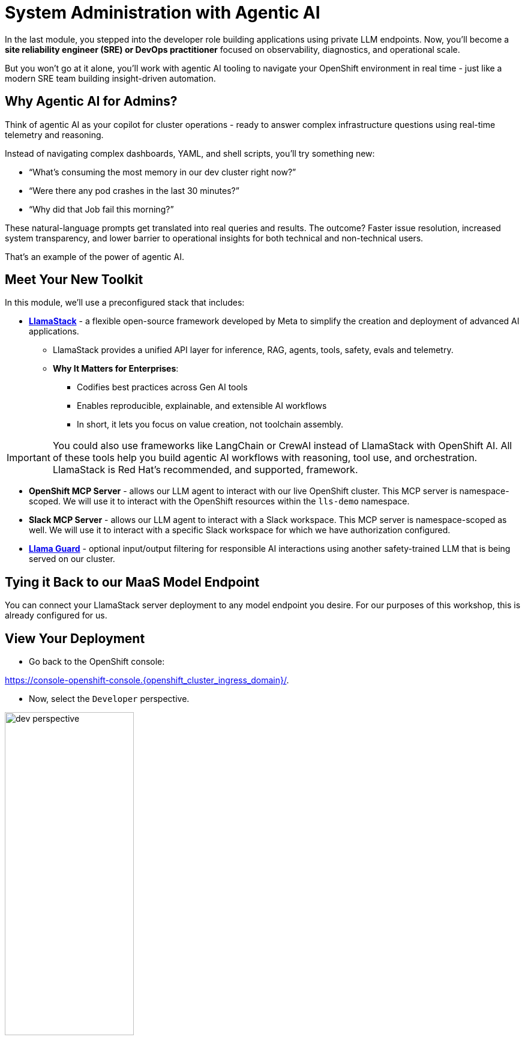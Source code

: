 :imagesdir: ../assets/images
[#agentic-ai]
= System Administration with Agentic AI 

In the last module, you stepped into the developer role building applications using private LLM endpoints. Now, you'll become a **site reliability engineer (SRE) or DevOps practitioner** focused on observability, diagnostics, and operational scale. 

But you won't go at it alone, you'll work with agentic AI tooling to navigate your OpenShift environment in real time - just like a modern SRE team building insight-driven automation.

== Why Agentic AI for Admins?

Think of agentic AI as your copilot for cluster operations - ready to answer complex infrastructure questions using real-time telemetry and reasoning. 

Instead of navigating complex dashboards, YAML, and shell scripts, you'll try something new:

* “What’s consuming the most memory in our dev cluster right now?”

* “Were there any pod crashes in the last 30 minutes?”

* “Why did that Job fail this morning?”

These natural-language prompts get translated into real queries and results. The outcome? Faster issue resolution, increased system transparency, and lower barrier to operational insights for both technical and non-technical users.

That's an example of the power of agentic AI.

== Meet Your New Toolkit

In this module, we'll use a preconfigured stack that includes:

* **https://github.com/meta-llama/llama-stack[LlamaStack]** - a flexible open-source framework developed by Meta to simplify the creation and deployment of advanced AI applications.
** LlamaStack provides a unified API layer for inference, RAG, agents, tools, safety, evals and telemetry.
** **Why It Matters for Enterprises**:
*** Codifies best practices across Gen AI tools
*** Enables reproducible, explainable, and extensible AI workflows
*** In short, it lets you focus on value creation, not toolchain assembly.

IMPORTANT: You could also use frameworks like LangChain or CrewAI instead of LlamaStack with OpenShift AI. All of these tools help you build agentic AI workflows with reasoning, tool use, and orchestration. LlamaStack is Red Hat's recommended, and supported, framework.

* **OpenShift MCP Server**  - allows our LLM agent to interact with our live OpenShift cluster. This MCP server is namespace-scoped. We will use it to interact with the OpenShift resources within the `lls-demo` namespace.

* **Slack MCP Server** - allows our LLM agent to interact with a Slack workspace. This MCP server is namespace-scoped as well. We will use it to interact with a specific Slack workspace for which we have authorization configured.

* **https://huggingface.co/meta-llama/Llama-Guard-3-1B[Llama Guard]** - optional input/output filtering for responsible AI interactions using another safety-trained LLM that is being served on our cluster.

== Tying it Back to our MaaS Model Endpoint

You can connect your LlamaStack server deployment to any model endpoint you desire. For our purposes of this workshop, this is already configured for us. 

// == Connect Your Model to LlamaStack

// If you did not save your MaaS model endpoint URL, navigate back to the 3Scale developer portal to grab it:

// Developer Portal: https://maas.{openshift_cluster_ingress_domain}[https://maas.{openshift_cluster_ingress_domain},window=_blank].

// === Add Model Endpoint to LlamaStack Distribution File

// * Go back to the OpenShift console: 

// https://console-openshift-console.{openshift_cluster_ingress_domain}/[https://console-openshift-console.{openshift_cluster_ingress_domain}/,window=_blank].

// * In the Administrator perspective, select API Explorer.

// image:llama/api_explorer.png[width="50%"]

// * Search `llamastackdistribution` in the search bar and select the resource.

// image:llama/llamastackdistribution.png[width="50%"]

// * Ensure you are in the right project. Type `lls-demo` in the project search bar.

// image::llama/lls-project.png[width="50%"]

// * Select `Instances` and the available instance.

// image:llama/llamastackinstance.png[width="50%"]

// * Select `YAML` and scroll down to the highlighted section of text.

// image:llama/lsd_yaml.png[width="75%"]

// * In place of the existing Granite URL, input your endpoint URL from the 3scale developer portal. Ensure `/v1` is appended to the string.

// image:llama/maas_endpoint.png[width="75%"]

// * Click save

// image:llama/save_yaml.png[width="50%"]

// // TODO: Add this section to config file to remove the need to do this manually during workshop

// === Add Slack MCP Server to LlamaStack Configuration

// * Click on `Workloads` -> `ConfigMaps`

// image:llama/configmap-nav.png[width="50%"]

// * Find our `llama-stack-config`

// image::llama/lls_config.png[width="50%"]

// * Click on the `yaml` tab.

// image::llama/yaml-tab.png[width="50%"]

// * Add the following to the end of llama-stack-config `ConfigMap` in the `tool_groups` section:

// [source,console,role=execute,subs=attributes+]
// ----
// - toolgroup_id: mcp::slack
//     provider_id: model-context-protocol
//     mcp_endpoint:
//     uri: "http://slack-mcp-server:80/sse"
// ----

// image:llama/configmap_tool.png[width="50%"]

// Ensure the tab indentations match the example above.

// * Click `Save` to persist the changes.

== View Your Deployment

* Go back to the OpenShift console: 

https://console-openshift-console.{openshift_cluster_ingress_domain}/[https://console-openshift-console.{openshift_cluster_ingress_domain}/,window=_blank].

* Now, select the `Developer` perspective.

image:llama/dev_perspective.png[width="50%"]

* In case you are not in our specific project where the LlamaStack resources are deployed, search for the `lls-demo` namespace:

image:llama/find-namespace.png[width="50%"]

In the Topology view, you will see four pods:

* **LlamaStack**: core server.
* **OCP MCP Server**: an MCP Server with tools to help our model interact with and understand OpenShift.
* **Slack MCP Server**: an MCP Server with tools to help our model interact with and understand Slack.
* **LlamaStack Playground**: A streamlit UI to interact with the system.

image::llama/see_topology.png[width="75%"]

Feel free to poke around and explore the deployment.

* Select the LlamaStack playground hyperlink to open the UI.

image:llama/playground_link.png[width="50%"]

Now you will see the "playground" user interface. This application was created in the upstream project for the purposes of demonstration and experimentation and is not a supported component of our downstream OpenShift AI product.

image::llama/playground_ui.png[width="75%"]

== Configure the AI Agent

Within the application you'll find a familiar chat interface with some selection options on the left-hand side.

* Select our model from the drop down

[.bordershadow]
image::llama/model_selection.png[width="50%"]

* Set `Processing mode` -> `Agent-based`, giving us access to tools.

image::llama/agent_selection.png[width="50%"]

* Enable the OpenShift MCP tool group.

image::llama/mcp_servers.png[width="50%"]

* Once the MCP server is selected, you can peruse the active tools available.

image:llama/active_tools.png[width="50%"]

Everything else can remain unchanged.

== Investigate our OpenShift Resources

The active tools information will give you guidance into how to interact with the model in chat to activate the tool calls correctly.

NOTE: Our LlamaStack deployment is namespace-scoped. Therefore, in this activity, we will only be able to interact with the OpenShift resources within the `lls-demo` namespace containing the LlamaStack server and playground.

In the chat, enter:

[source,console,role=execute,subs=attributes+]
----
List all pods in the lls-demo namespace.
----

Response output will vary. But you will see it activate the tool, and give you a response. Something like this:

image::llama/ocp_response_example.png[width="75%"]

Let's try something else:

[source,console,role=execute,subs=attributes+]
----
Get logs for the <ocp-mcp-server-pod-name> pod in the lls-demo namespace.
----

NOTE: You will need to replace the `<ocp-mcp-server-pod-name>` with the actual pod name. You can find the pod name from the response to the list all pods prompt.

You will again see that the associate tool is activated, and the model will then generate a response from the context provided by the tool call.

Feel free to experiment further with the tools available.

NOTE: We are using a small model, which is not optimal for agentic AI performance in production use cases. For demos and non-critical work, it can be quite impressive! However, some responses may be incomplete or inconsistent, and the model may hallucinate or misinterpret results if the tool output is vague or malformed or if we are asking it to engage with multiple MCP servers (like in this workshop!). The demonstration is meant to highlight the potential of natural language interfaces for interacting with infrastructure, and how emerging tools like LlamaStack and MCP can reduce the barrier to entry for understanding system behavior and save valuable time and effort.

=== Post a Message to our Slack Workspace

With our Slack MCP Server connected to LlamaStack, we can extend our agentic AI experience beyond Kubernetes and into team collaboration tools (among many other possibilities!).

This MCP server bridges your AI agent with a Slack workspace to fetch approved data.

**Why this matters:**

* SREs and DevOps teams often work across multiple collaboration channels.

* By giving your AI visibility into Slack, you can use natural language to check team communication spaces without switching tools.

* This is a safe, read-only example — no messages are read or posted in this activity.

==== Activate the Slack MCP Server

In the left-hand menu, select the `Slack MCP Server` tool group. You may keep the OpenShift MCP Server enabled as well or deactivate it. 

image::llama/mcp_servers_2nd.png[width="50%"]

NOTE: If you experience hallucinations with both MCP servers enabled or after a few different chat interactions, you may need to refresh your browser to reset the chat.

==== In the LlamaStack Playground chat interface, type:

[source,console,role=execute,subs=attributes+]
----
List all Slack channels in our Slack workspace.
----

Now, let's post a message to our Slack workspace:

[source,console,role=execute,subs=attributes+]
----
Post a message to the #all-summit-connect-2025 channel: "Hi from <insert-event-city-name>".
----

==== Send logs to Slack

Now, let's try out a very real use case for this! It may not be done through a chat UI like this, but it's a good example of how you can use agentic AI to help you with your work. In a production environment, you would likely use a more robust automation to send logs or other information from your OpenShift cluster to Slack.

Remember your role! You are an SRE or DevOps practitioner. Let's send the logs for the ocp-mcp-server pod to the #all-summit-connect-2025 channel.

If you do not have both MCP servers enabled, make sure they are now.

If you no longer have the pod logs, let's retrieve them again:

[source,console,role=execute,subs=attributes+]
----
Get logs for the <ocp-mcp-server-pod-name> pod in the lls-demo namespace.
----

NOTE: You will need to replace the `<ocp-mcp-server-pod-name>` with the actual pod name. You can find the pod name from the response to the list all pods prompt.

Now, in a second message, post the logs to the #all-summit-connect-2025 channel:

[source,console,role=execute,subs=attributes+]
----
Post this log information to the #all-summit-connect-2025 slack workspacechannel.
----

Expected output should look something like this:

image::llama/post_message.png[width="75%"]

Don't forget, if you do not get this result it's okay! It's because of our small model. Try refreshing the window and trying again.

=== Add Responsible AI Shields

Enterprise AI deployments require robust safety measures, especially when AI agents have access to critical infrastructure. **Guardian models** like Llama Guard serve as intelligent safety filters that evaluate both user inputs and AI outputs in real-time.

To enforce guardrails on inputs and outputs, select the **Llama Guard** model under the `Input Shields` and `Output Shields` form fields:

image::llama/guards.png[width="50%"]

Test the guards by asking the AI to perform an inappropriate action - you'll see how Llama Guard intercepts and blocks problematic requests!

=== Understanding Model Size and Production Architecture

Throughout this workshop, you've been working with smaller models (like our 8B parameter Granite model). While these models are impressive for demonstrations, it's important to understand their strengths and limitations in production environments.

**Why Small Models Excel:**

* **Specialized Tasks**: Small models perform exceptionally well when focused on singular, well-defined purposes
* **Resource Efficiency**: Lower compute requirements mean faster responses and lower operational costs
* **Deployment Flexibility**: Can be deployed closer to the edge or in resource-constrained environments
* **Focused Training**: Easier to fine-tune for specific use cases and organizational vocabularies

**Production Architecture: Multiple Specialized Models**

In real enterprise deployments, you typically deploy **multiple small models**, each optimized for specific functions:

* **Infrastructure Model**: Specialized for Kubernetes/OpenShift operations and troubleshooting
* **Communication Model**: Optimized for Slack interactions, notifications, and team coordination
* **Security Model**: Focused on threat detection, compliance checking, and audit responses
* **Code Model**: Specialized for code review, generation, and technical documentation

**Why Our Multi-Tool Demo Has Limitations:**

* **Context Switching**: Small models struggle to maintain context when switching between different tool domains
* **Knowledge Overlap**: Trying to be "good at everything" dilutes performance in specific areas
* **Hallucination Risk**: Models may confuse concepts when handling diverse, unrelated tasks simultaneously

**Production Best Practice**: Deploy purpose-built models that excel in their specific domains, then orchestrate them through a routing layer that directs queries to the most appropriate specialist model.

This approach delivers both the efficiency of small models and the comprehensive coverage needed for enterprise operations.

== Summary: What You Did

In this module, you:

* Acted as an SRE or DevOps practitioner using AI for cluster resource insight
* Integrated your own LLM with a tool-using agent.
* Explored OpenShift resources with natural language
* Interacted with a Slack workspace using natural language
* Added AI guardrails with input/output shields.

You just used AI to reduce operational complexity and speed up workflows! 